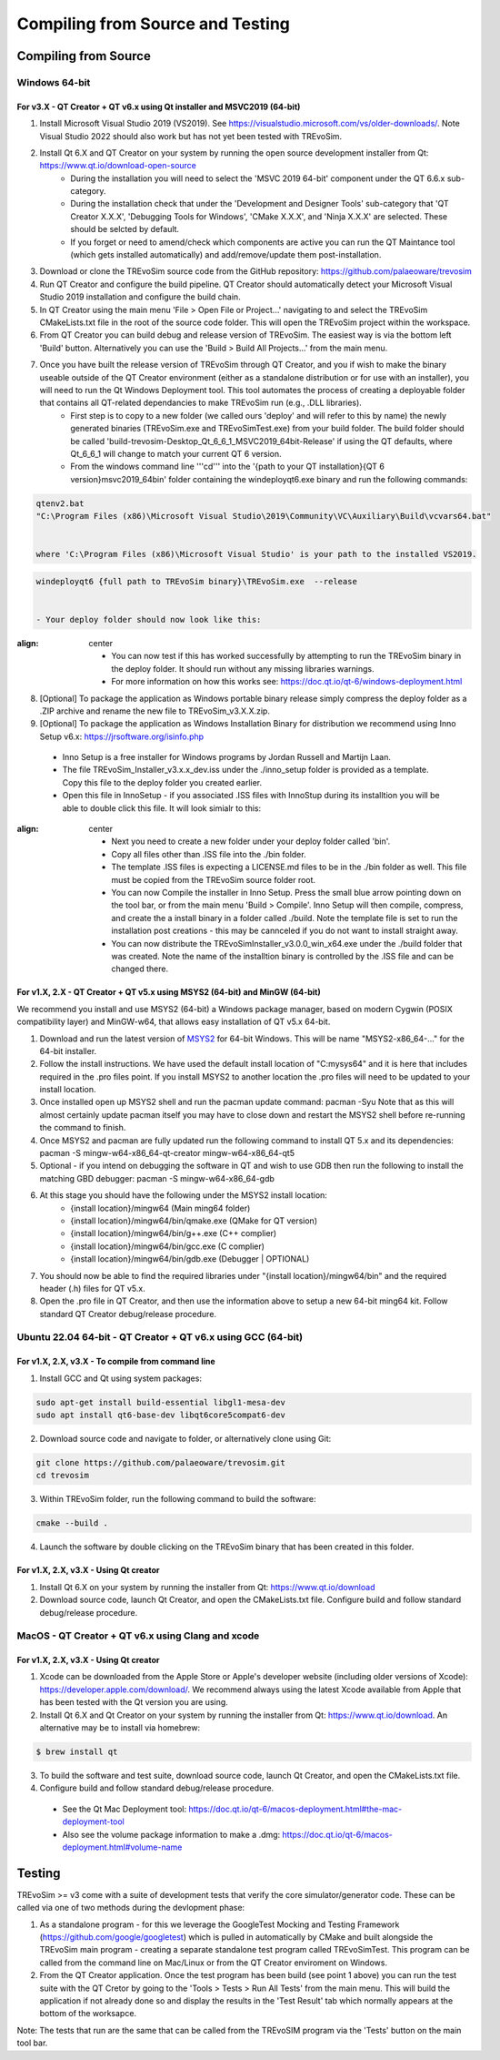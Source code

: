 .. _buildingfromsource:

Compiling from Source and Testing
=================================

Compiling from Source
---------------------

Windows 64-bit
^^^^^^^^^^^^^^

For v3.X - QT Creator + QT v6.x using Qt installer and MSVC2019 (64-bit)
""""""""""""""""""""""""""""""""""""""""""""""""""""""""""""""""""""""""

1. Install Microsoft Visual Studio 2019 (VS2019). See https://visualstudio.microsoft.com/vs/older-downloads/. Note Visual Studio 2022 should also work but has not yet been tested with TREvoSim.
2. Install Qt 6.X and QT Creator on your system by running the open source development installer from Qt: https://www.qt.io/download-open-source
	- During the installation you will need to select the 'MSVC 2019 64-bit' component under the QT 6.6.x sub-category.
	- During the installation check that under the 'Development and Designer Tools' sub-category that 'QT Creator X.X.X', 'Debugging Tools for Windows', 'CMake X.X.X', and 'Ninja X.X.X' are selected. These should be selcted by default.
	- If you forget or need to amend/check which components are active you can run the QT Maintance tool (which gets installed automatically) and add/remove/update them post-installation. 
3. Download or clone the TREvoSim source code from the GitHub repository: https://github.com/palaeoware/trevosim
4. Run QT Creator and configure the build pipeline. QT Creator should automatically detect your Microsoft Visual Studio 2019 installation and configure the build chain.
5. In QT Creator using the main menu 'File > Open File or Project...' navigating to and select the TREvoSim CMakeLists.txt file in the root of the source code folder. This will open the TREvoSim project within the workspace.  
6. From QT Creator you can build debug and release version of TREvoSim. The easiest way is via the bottom left 'Build' button. Alternatively you can use the 'Build > Build All Projects...' from the main menu.
7. Once you have built the release version of TREvoSim through QT Creator, and you if wish to make the binary useable outside of the QT Creator environment (either as a standalone distribution or for use with an installer), you will need to run the Qt Windows Deployment tool. This tool automates the process of creating a deployable folder that contains all QT-related dependancies to make TREvoSim run (e.g., .DLL libraries).
	- First step is to copy to a new folder (we called ours 'deploy' and will refer to this by name) the newly generated binaries (TREvoSim.exe and TREvoSimTest.exe) from your build folder. The build folder should be called 'build-trevosim-Desktop_Qt_6_6_1_MSVC2019_64bit-Release' if using the QT defaults, where Qt_6_6_1 will change to match your current QT 6 version.
	- From the windows command line '''cd''' into the '{path to your QT installation}\{QT 6 version}\msvc2019_64\bin\' folder containing the windeployqt6.exe binary and run the following commands:
	
.. code-block:: console
	
	qtenv2.bat
	"C:\Program Files (x86)\Microsoft Visual Studio\2019\Community\VC\Auxiliary\Build\vcvars64.bat"
	

	where 'C:\Program Files (x86)\Microsoft Visual Studio' is your path to the installed VS2019.
	
.. code-block:: console
	
	windeployqt6 {full path to TREvoSim binary}\TREvoSim.exe  --release
	

	- Your deploy folder should now look like this:
	
.. figure:: _static/post_windeploy.png
:align: center
	
	- You can now test if this has worked successfully by attempting to run the TREvoSim binary in the deploy folder. It should run without any missing libraries warnings.
	- For more information on how this works see: https://doc.qt.io/qt-6/windows-deployment.html
8. [Optional] To package the application as Windows portable binary release simply compress the deploy folder as a .ZIP archive and rename the new file to TREvoSim_v3.X.X.zip.
9. [Optional] To package the application as Windows Installation Binary for distribution we recommend using Inno Setup v6.x: https://jrsoftware.org/isinfo.php
  - Inno Setup is a free installer for Windows programs by Jordan Russell and Martijn Laan.
  - The file TREvoSim_Installer_v3.x.x_dev.iss under the ./inno_setup folder is provided as a template. Copy this file to the deploy folder you created earlier.
  - Open this file in InnoSetup - if you associated .ISS files with InnoStup during its installtion you will be able to double click this file. It will look simialr to this:
  
.. figure:: _static/innosetup.png
:align: center
  
  - Next you need to create a new folder under your deploy folder called 'bin'.
  - Copy all files other than .ISS file into the ./bin folder.
  - The template .ISS files is expecting a LICENSE.md files to be in the ./bin folder as well. This file must be copied from the TREvoSim source folder root.
  - You can now Compile the installer in Inno Setup. Press the small blue arrow pointing down on the tool bar, or from the main menu 'Build > Compile'. Inno Setup will then compile, compress, and create the a install binary in a folder called ./build. Note the template file is set to run the installation post creations - this may be cannceled if you do not want to install straight away.
  - You can now distribute the TREvoSimInstaller_v3.0.0_win_x64.exe under the ./build folder that was created. Note the name of the installtion binary is controlled by the .ISS file and can be changed there.


For v1.X, 2.X - QT Creator + QT v5.x using MSYS2 (64-bit) and MinGW (64-bit)
""""""""""""""""""""""""""""""""""""""""""""""""""""""""""""""""""""""""""""

We recommend you install and use MSYS2 (64-bit) a Windows package manager, based on modern Cygwin (POSIX compatibility layer) and MinGW-w64, that allows easy installation of QT v5.x 64-bit.

#. Download and run the latest version of `MSYS2 <https://www.msys2.org/>`_ for 64-bit Windows. This will be name "MSYS2-x86_64-..." for the 64-bit installer.
#. Follow the install instructions. We have used the default install location of "C:\mysys64\" and it is here that includes required in the .pro files point. If you install MSYS2 to another location the .pro files will need to be updated to your install location.
#. Once installed open up MSYS2 shell and run the pacman update command: pacman -Syu Note that as this will almost certainly update pacman itself you may have to close down and restart the MSYS2 shell before re-running the command to finish.
#. Once MSYS2 and pacman are fully updated run the following command to install QT 5.x and its dependencies: pacman -S mingw-w64-x86_64-qt-creator mingw-w64-x86_64-qt5
#. Optional - if you intend on debugging the software in QT and wish to use GDB then run the following to install the matching GBD debugger: pacman -S mingw-w64-x86_64-gdb
#. At this stage you should have the following under the MSYS2 install location:
    * {install location}/mingw64 (Main ming64 folder)
    * {install location}/mingw64/bin/qmake.exe (QMake for QT version)
    * {install location}/mingw64/bin/g++.exe (C++ complier)
    * {install location}/mingw64/bin/gcc.exe (C complier)
    * {install location}/mingw64/bin/gdb.exe (Debugger | OPTIONAL)
#. You should now be able to find the required libraries under "{install location}/mingw64/bin" and the required header (.h) files for QT v5.x.
#. Open the .pro file in QT Creator, and then use the information above to setup a new 64-bit ming64 kit. Follow standard QT Creator debug/release procedure.


Ubuntu 22.04 64-bit - QT Creator + QT v6.x using GCC (64-bit)
^^^^^^^^^^^^^^^^^^^^^^^^^^^^^^^^^^^^^^^^^^^^^^^^^^^^^^^^^^^^^

For v1.X, 2.X, v3.X - To compile from command line
""""""""""""""""""""""""""""""""""""""""""""""""""

1. Install GCC and Qt using system packages:

.. code-block:: console

  sudo apt-get install build-essential libgl1-mesa-dev
  sudo apt install qt6-base-dev libqt6core5compat6-dev


2. Download source code and navigate to folder, or alternatively clone using Git:

.. code-block:: console

  git clone https://github.com/palaeoware/trevosim.git
  cd trevosim

3. Within TREvoSim folder, run the following command to build the software:

.. code-block:: console

 cmake --build .

4. Launch the software by double clicking on the TREvoSim binary that has been created in this folder.

For v1.X, 2.X, v3.X - Using Qt creator
""""""""""""""""""""""""""""""""""""""

1. Install Qt 6.X on your system by running the installer from Qt: https://www.qt.io/download
2. Download source code, launch Qt Creator, and open the CMakeLists.txt file. Configure build and follow standard debug/release procedure.

MacOS - QT Creator + QT v6.x using Clang and xcode
^^^^^^^^^^^^^^^^^^^^^^^^^^^^^^^^^^^^^^^^^^^^^^^^^^

For v1.X, 2.X, v3.X - Using Qt creator
""""""""""""""""""""""""""""""""""""""

1. Xcode can be downloaded from the Apple Store or Apple's developer website (including older versions of Xcode): https://developer.apple.com/download/. We recommend always using the latest Xcode available from Apple that has been tested with the Qt version you are using.
2. Install Qt 6.X and Qt Creator on your system by running the installer from Qt: https://www.qt.io/download. An alternative may be to install via homebrew: 

.. code-block:: console

  $ brew install qt

3. To build the software and test suite, download source code, launch Qt Creator, and open the CMakeLists.txt file.
4. Configure build and follow standard debug/release procedure.
   
  - See the Qt Mac Deployment tool: https://doc.qt.io/qt-6/macos-deployment.html#the-mac-deployment-tool 
  - Also see the volume package information to make a .dmg: https://doc.qt.io/qt-6/macos-deployment.html#volume-name 

Testing
-------

TREvoSim >= v3 come with a suite of development tests that verify the core simulator/generator code. These can be called via one of two methods during the devlopment phase:

1. As a standalone program - for this we leverage the GoogleTest Mocking and Testing Framework (https://github.com/google/googletest) which is pulled in automatically by CMake and built alongside the TREvoSim main program - creating a separate standalone test program called TREvoSimTest. This program can be called from the command line on Mac/Linux or from the QT Creator enviroment on Windows.
2. From the QT Creator application. Once the test program has been build (see point 1 above) you can run the test suite with the QT Cretor by going to the 'Tools > Tests > Run All Tests' from the main menu. This will build the application if not already done so and display the results in the 'Test Result' tab which normally appears at the bottom of the worksapce.

Note: The tests that run are the same that can be called from the TREvoSIM program via the 'Tests' button on the main tool bar.